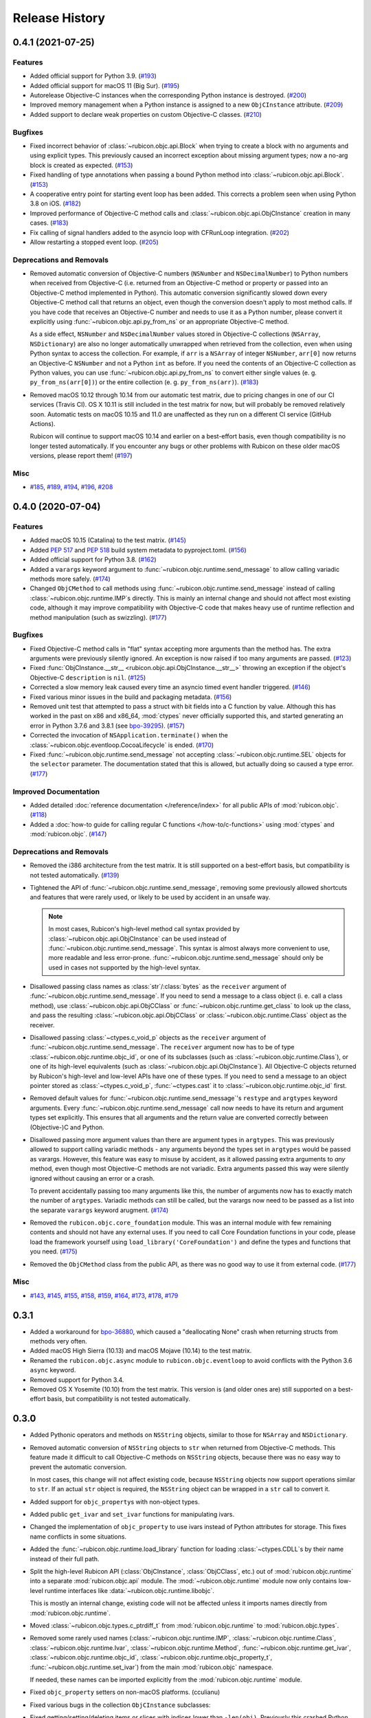 Release History
===============

.. towncrier release notes start

0.4.1 (2021-07-25)
------------------

Features
^^^^^^^^

* Added official support for Python 3.9. (`#193
  <https://github.com/beeware/rubicon-objc/issues/193>`_)

* Added official support for macOS 11 (Big Sur). (`#195
  <https://github.com/beeware/rubicon-objc/issues/195>`_)

* Autorelease Objective-C instances when the corresponding Python instance is
  destroyed. (`#200 <https://github.com/beeware/rubicon-objc/issues/200>`_)

* Improved memory management when a Python instance is assigned to a new
  ``ObjCInstance`` attribute. (`#209
  <https://github.com/beeware/rubicon-objc/issues/209>`_)

* Added support to declare weak properties on custom Objective-C classes. (`#210
  <https://github.com/beeware/rubicon-objc/issues/210>`_)

Bugfixes
^^^^^^^^

* Fixed incorrect behavior of :class:`~rubicon.objc.api.Block` when trying to
  create a block with no arguments and using explicit types. This previously
  caused an incorrect exception about missing argument types; now a no-arg block
  is created as expected. (`#153
  <https://github.com/beeware/rubicon-objc/issues/153>`_)

* Fixed handling of type annotations when passing a bound Python method into
  :class:`~rubicon.objc.api.Block`. (`#153
  <https://github.com/beeware/rubicon-objc/issues/153>`_)

* A cooperative entry point for starting event loop has been added. This corrects
  a problem seen when using Python 3.8 on iOS. (`#182
  <https://github.com/beeware/rubicon-objc/issues/182>`_)

* Improved performance of Objective-C method calls and
  :class:`~rubicon.objc.api.ObjCInstance` creation in many cases. (`#183
  <https://github.com/beeware/rubicon-objc/issues/183>`_)

* Fix calling of signal handlers added to the asyncio loop with CFRunLoop
  integration. (`#202 <https://github.com/beeware/rubicon-objc/issues/202>`_)

* Allow restarting a stopped event loop. (`#205
  <https://github.com/beeware/rubicon-objc/issues/205>`_)

Deprecations and Removals
^^^^^^^^^^^^^^^^^^^^^^^^^

* Removed automatic conversion of Objective-C numbers (``NSNumber`` and
  ``NSDecimalNumber``) to Python numbers when received from Objective-C (i.e.
  returned from an Objective-C method or property or passed into an Objective-C
  method implemented in Python). This automatic conversion significantly slowed
  down every Objective-C method call that returns an object, even though the
  conversion doesn't apply to most method calls. If you have code that receives
  an Objective-C number and needs to use it as a Python number, please convert
  it explicitly using :func:`~rubicon.objc.api.py_from_ns` or an appropriate
  Objective-C method.

  As a side effect, ``NSNumber`` and ``NSDecimalNumber`` values stored in
  Objective-C collections (``NSArray``, ``NSDictionary``) are also no longer
  automatically unwrapped when retrieved from the collection, even when using
  Python syntax to access the collection. For example, if ``arr`` is a
  ``NSArray`` of integer ``NSNumber``, ``arr[0]`` now returns an Objective-C
  ``NSNumber`` and not a Python ``int`` as before. If you need the contents of
  an Objective-C collection as Python values, you can use
  :func:`~rubicon.objc.api.py_from_ns` to convert either single values (e. g.
  ``py_from_ns(arr[0])``) or the entire collection (e. g. ``py_from_ns(arr)``).
  (`#183 <https://github.com/beeware/rubicon-objc/issues/183>`_)

* Removed macOS 10.12 through 10.14 from our automatic test matrix,
  due to pricing changes in one of our CI services (Travis CI).
  OS X 10.11 is still included in the test matrix for now,
  but will probably be removed relatively soon.
  Automatic tests on macOS 10.15 and 11.0 are unaffected
  as they run on a different CI service (GitHub Actions).

  Rubicon will continue to support macOS 10.14 and earlier on a best-effort
  basis, even though compatibility is no longer tested automatically. If you
  encounter any bugs or other problems with Rubicon on these older macOS
  versions, please report them! (`#197
  <https://github.com/beeware/rubicon-objc/issues/197>`_)

Misc
^^^^

* `#185 <https://github.com/beeware/rubicon-objc/issues/185>`_,
  `#189 <https://github.com/beeware/rubicon-objc/issues/189>`_,
  `#194 <https://github.com/beeware/rubicon-objc/issues/194>`_,
  `#196 <https://github.com/beeware/rubicon-objc/issues/196>`_,
  `#208 <https://github.com/beeware/rubicon-objc/issues/208>`_


0.4.0 (2020-07-04)
------------------

Features
^^^^^^^^

* Added macOS 10.15 (Catalina) to the test matrix.
  (`#145 <https://github.com/beeware/rubicon-objc/issues/145>`_)
* Added :pep:`517` and :pep:`518` build system metadata to pyproject.toml.
  (`#156 <https://github.com/beeware/rubicon-objc/issues/156>`_)
* Added official support for Python 3.8.
  (`#162 <https://github.com/beeware/rubicon-objc/issues/162>`_)
* Added a ``varargs`` keyword argument to
  :func:`~rubicon.objc.runtime.send_message` to allow calling variadic methods
  more safely. (`#174 <https://github.com/beeware/rubicon-objc/issues/174>`_)
* Changed ``ObjCMethod`` to call methods using
  :func:`~rubicon.objc.runtime.send_message` instead of calling
  :class:`~rubicon.objc.runtime.IMP`\s directly. This is mainly an internal
  change and should not affect most existing code, although it may improve
  compatibility with Objective-C code that makes heavy use of runtime
  reflection and method manipulation (such as swizzling).
  (`#177 <https://github.com/beeware/rubicon-objc/issues/177>`_)

Bugfixes
^^^^^^^^

* Fixed Objective-C method calls in "flat" syntax accepting more arguments than
  the method has. The extra arguments were previously silently ignored.
  An exception is now raised if too many arguments are passed.
  (`#123 <https://github.com/beeware/rubicon-objc/issues/123>`_)
* Fixed :func:`ObjCInstance.__str__ <rubicon.objc.api.ObjCInstance.__str__>`
  throwing an exception if the object's Objective-C ``description`` is ``nil``.
  (`#125 <https://github.com/beeware/rubicon-objc/issues/125>`_)
* Corrected a slow memory leak caused every time an asyncio timed event handler
  triggered. (`#146 <https://github.com/beeware/rubicon-objc/issues/146>`_)
* Fixed various minor issues in the build and packaging metadata.
  (`#156 <https://github.com/beeware/rubicon-objc/issues/156>`_)
* Removed unit test that attempted to pass a struct with bit fields into a C
  function by value. Although this has worked in the past on x86 and x86_64,
  :mod:`ctypes` never officially supported this, and started generating an
  error in Python 3.7.6 and 3.8.1
  (see `bpo-39295 <https://bugs.python.org/issue39295>`_).
  (`#157 <https://github.com/beeware/rubicon-objc/issues/157>`_)
* Corrected the invocation of ``NSApplication.terminate()`` when the
  :class:`~rubicon.objc.eventloop.CocoaLifecycle` is ended.
  (`#170 <https://github.com/beeware/rubicon-objc/issues/170>`_)
* Fixed :func:`~rubicon.objc.runtime.send_message` not accepting
  :class:`~rubicon.objc.runtime.SEL` objects for the ``selector`` parameter.
  The documentation stated that this is allowed, but actually doing so caused
  a type error. (`#177 <https://github.com/beeware/rubicon-objc/issues/177>`_)

Improved Documentation
^^^^^^^^^^^^^^^^^^^^^^

* Added detailed :doc:`reference documentation </reference/index>` for all
  public APIs of :mod:`rubicon.objc`.
  (`#118 <https://github.com/beeware/rubicon-objc/issues/118>`_)
* Added a :doc:`how-to guide for calling regular C functions
  </how-to/c-functions>` using :mod:`ctypes` and :mod:`rubicon.objc`.
  (`#147 <https://github.com/beeware/rubicon-objc/issues/147>`_)

Deprecations and Removals
^^^^^^^^^^^^^^^^^^^^^^^^^

* Removed the i386 architecture from the test matrix. It is still supported on
  a best-effort basis, but compatibility is not tested automatically.
  (`#139 <https://github.com/beeware/rubicon-objc/issues/139>`_)
* Tightened the API of :func:`~rubicon.objc.runtime.send_message`, removing
  some previously allowed shortcuts and features that were rarely used, or
  likely to be used by accident in an unsafe way.

  .. note::

      In most cases, Rubicon's high-level method call syntax provided by
      :class:`~rubicon.objc.api.ObjCInstance` can be used instead of
      :func:`~rubicon.objc.runtime.send_message`. This syntax is almost always
      more convenient to use, more readable and less error-prone.
      :func:`~rubicon.objc.runtime.send_message` should only be used in cases
      not supported by the high-level syntax.

* Disallowed passing class names as :class:`str`/:class:`bytes` as the
  ``receiver`` argument of :func:`~rubicon.objc.runtime.send_message`. If you
  need to send a message to a class object (i. e. call a class method), use
  :class:`~rubicon.objc.api.ObjCClass` or
  :func:`~rubicon.objc.runtime.get_class` to look up the class, and pass the
  resulting :class:`~rubicon.objc.api.ObjCClass` or
  :class:`~rubicon.objc.runtime.Class` object as the receiver.
* Disallowed passing :class:`~ctypes.c_void_p` objects as the ``receiver``
  argument of :func:`~rubicon.objc.runtime.send_message`. The ``receiver``
  argument now has to be of type :class:`~rubicon.objc.runtime.objc_id`, or
  one of its subclasses (such as :class:`~rubicon.objc.runtime.Class`), or one
  of its high-level equivalents
  (such as :class:`~rubicon.objc.api.ObjCInstance`). All Objective-C objects
  returned by Rubicon's high-level and low-level APIs have one of these types.
  If you need to send a message to an object pointer stored as
  :class:`~ctypes.c_void_p`, :func:`~ctypes.cast` it to
  :class:`~rubicon.objc.runtime.objc_id` first.
* Removed default values for :func:`~rubicon.objc.runtime.send_message`'s
  ``restype`` and ``argtypes`` keyword arguments. Every
  :func:`~rubicon.objc.runtime.send_message` call now needs to have its return
  and argument types set explicitly. This ensures that all arguments and the
  return value are converted correctly between (Objective-)C and Python.
* Disallowed passing more argument values than there are argument types in
  ``argtypes``. This was previously allowed to support calling variadic methods
  - any arguments beyond the types set in ``argtypes`` would be passed as
  varargs. However, this feature was easy to misuse by accident, as it allowed
  passing extra arguments to *any* method, even though most Objective-C methods
  are not variadic. Extra arguments passed this way were silently ignored
  without causing an error or a crash.

  To prevent accidentally passing too many arguments like this, the number of
  arguments now has to exactly match the number of ``argtypes``. Variadic
  methods can still be called, but the varargs now need to be passed as a list
  into the separate ``varargs`` keyword arugment.
  (`#174 <https://github.com/beeware/rubicon-objc/issues/174>`_)
* Removed the ``rubicon.objc.core_foundation`` module. This was an internal
  module with few remaining contents and should not have any external uses. If
  you need to call Core Foundation functions in your code, please load the
  framework yourself using ``load_library('CoreFoundation')`` and define the
  types and functions that you need.
  (`#175 <https://github.com/beeware/rubicon-objc/issues/175>`_)
* Removed the ``ObjCMethod`` class from the public API, as there was no good
  way to use it from external code.
  (`#177 <https://github.com/beeware/rubicon-objc/issues/177>`_)

Misc
^^^^

* `#143 <https://github.com/beeware/rubicon-objc/issues/143>`_,
  `#145 <https://github.com/beeware/rubicon-objc/issues/145>`_,
  `#155 <https://github.com/beeware/rubicon-objc/issues/155>`_,
  `#158 <https://github.com/beeware/rubicon-objc/issues/158>`_,
  `#159 <https://github.com/beeware/rubicon-objc/issues/159>`_,
  `#164 <https://github.com/beeware/rubicon-objc/issues/164>`_,
  `#173 <https://github.com/beeware/rubicon-objc/issues/173>`_,
  `#178 <https://github.com/beeware/rubicon-objc/issues/178>`_,
  `#179 <https://github.com/beeware/rubicon-objc/issues/179>`_


0.3.1
-----

* Added a workaround for `bpo-36880 <https://bugs.python.org/issue36880>`_,
  which caused a "deallocating None" crash when returning structs from methods
  very often.
* Added macOS High Sierra (10.13) and macOS Mojave (10.14) to the test matrix.
* Renamed the ``rubicon.objc.async`` module to ``rubicon.objc.eventloop`` to
  avoid conflicts with the Python 3.6 ``async`` keyword.
* Removed support for Python 3.4.
* Removed OS X Yosemite (10.10) from the test matrix. This version is (and
  older ones are) still supported on a best-effort basis, but compatibility is
  not tested automatically.

0.3.0
-----

* Added Pythonic operators and methods on ``NSString`` objects, similar to
  those for ``NSArray`` and ``NSDictionary``.
* Removed automatic conversion of ``NSString`` objects to ``str`` when returned
  from Objective-C methods. This feature made it difficult to call Objective-C
  methods on ``NSString`` objects, because there was no easy way to prevent the
  automatic conversion.

  In most cases, this change will not affect existing code, because
  ``NSString`` objects now support operations similar to ``str``. If an actual
  ``str`` object is required, the ``NSString`` object can be wrapped in a
  ``str`` call to convert it.
* Added support for ``objc_property``\s with non-object types.
* Added public ``get_ivar`` and ``set_ivar`` functions for manipulating ivars.
* Changed the implementation of ``objc_property`` to use ivars instead of
  Python attributes for storage. This fixes name conflicts in some situations.
* Added the :func:`~rubicon.objc.runtime.load_library` function for loading
  :class:`~ctypes.CDLL`\s by their name instead of their full path.
* Split the high-level Rubicon API (:class:`ObjCInstance`, :class:`ObjCClass`,
  etc.) out of :mod:`rubicon.objc.runtime` into a separate
  :mod:`rubicon.objc.api` module. The :mod:`~rubicon.objc.runtime` module now
  only contains low-level runtime interfaces like
  :data:`~rubicon.objc.runtime.libobjc`.

  This is mostly an internal change, existing code will not be affected unless
  it imports names directly from :mod:`rubicon.objc.runtime`.
* Moved :class:`~rubicon.objc.types.c_ptrdiff_t` from
  :mod:`rubicon.objc.runtime` to :mod:`rubicon.objc.types`.
* Removed some rarely used names (:class:`~rubicon.objc.runtime.IMP`,
  :class:`~rubicon.objc.runtime.Class`, :class:`~rubicon.objc.runtime.Ivar`,
  :class:`~rubicon.objc.runtime.Method`, :func:`~rubicon.objc.runtime.get_ivar`,
  :class:`~rubicon.objc.runtime.objc_id`,
  :class:`~rubicon.objc.runtime.objc_property_t`,
  :func:`~rubicon.objc.runtime.set_ivar`) from the main
  :mod:`rubicon.objc` namespace.

  If needed, these names can be imported explicitly from the
  :mod:`rubicon.objc.runtime` module.

* Fixed ``objc_property`` setters on non-macOS platforms. (cculianu)
* Fixed various bugs in the collection ``ObjCInstance`` subclasses:
* Fixed getting/setting/deleting items or slices with indices lower than
  ``-len(obj)``. Previously this crashed Python, now an ``IndexError`` is
  raised.
* Fixed slices with step size 0. Previously they were ignored and 1 was
  incorrectly used as the step size, now an ``IndexError`` is raised.
* Fixed equality checks between Objective-C arrays/dictionaries and
  non-sequence/mapping objects. Previously this incorrectly raised a
  ``TypeError``, now it returns ``False``.
* Fixed equality checks between Objective-C arrays and sequences of different
  lengths. Previously this incorrectly returned ``True`` if the shorter sequence
  was a prefix of the longer one, now ``False`` is returned.
* Fixed calling ``popitem`` on an empty Objective-C dictionary. Previously
  this crashed Python, now a ``KeyError`` is raised.
* Fixed calling ``update`` with both a mapping and keyword arguments on an
  Objective-C dictionary. Previously the kwargs were incorrectly ignored if a
  mapping was given, now both are respected.
* Fixed calling methods using kwarg syntax if a superclass and subclass define
  methods with the same prefix, but different names. For example, if a
  superclass had a method ``initWithFoo:bar:`` and the subclass
  ``initWithFoo:spam:``, the former could not be called on instances of the
  subclass.
* Fixed the internal ``ctypes_patch`` module so it no longer depends on a
  non-public CPython function.

0.2.10
------

* Rewrote almost all Core Foundation-based functions to use Foundation instead.

    * The functions ``from_value`` and ``NSDecimalNumber.from_decimal`` have
      been removed and replaced by ``ns_from_py``.
    * The function ``at`` is now an alias for ``ns_from_py``.
    * The function ``is_str`` has been removed. ``is_str(obj)`` calls should
      be replaced with ``isinstance(obj, NSString)``.
    * The functions ``to_list``, ``to_number``, ``to_set``, ``to_str``, and
      ``to_value`` have been removed and replaced by ``py_from_ns``.

* Fixed ``declare_property`` not applying to subclasses of the class it was
  called on.
* Fixed ``repr`` of ``ObjCBoundMethod`` when the wrapped method is not an
  ``ObjCMethod``.
* Fixed the encodings of ``NSPoint``, ``NSSize``, and ``NSRect`` on 32-bit
  systems.
* Renamed the ``async`` support package to ``eventloop`` to avoid a Python 3.5+
  keyword clash.

0.2.9
-----

* Improved handling of boolean types.
* Added support for using primitives as object values (e.g, as the key/value in
  an NSDictonary).
* Added support for passing Python lists as Objective-C NSArray arguments, and
  Python dicts as Objective-C NSDictionary arguments.
* Corrected support to storing strings and other objects as properties on
  Python-defined Objective-C classes.
* Added support for creating Objective-C blocks from Python callables. (ojii)
* Added support for returning compound values (structures and unions) from
  Objective-C methods defined in Python.
* Added support for creating, extending and conforming to Objective-C protocols.
* Added an ``objc_const`` convenience function to look up global Objective-C
  object constants in a DLL.
* Added support for registering custom ``ObjCInstance`` subclasses to be used
  to represent Objective-C objects of specific classes.
* Added support for integrating NSApplication and UIApplication event loops
  with Python's asyncio event loop.

0.2.8
-----

* Added support for using native Python sequence/mapping syntax with
  ``NSArray`` and ``NSDictionary``. (jeamland)
* Added support for calling Objective-C blocks in Python. (ojii)
* Added functions for declaring custom conversions between Objective-C type
  encodings and ``ctypes`` types.
* Added functions for splitting and decoding Objective-C method signature
  encodings.
* Added automatic conversion of Python sequences to C arrays or structures in
  method arguments.
* Extended the Objective-C type encoding decoder to support block types, bit
  fields (in structures), typed object pointers, and arbitrary qualifiers. If
  unknown pointer, array, struct or union types are encountered, they are
  created and registered on the fly.
* Changed the ``PyObjectEncoding`` to match the real definition of
  ``PyObject *``.
* Fixed the declaration of ``unichar`` (was previously ``c_wchar``, is now
  ``c_ushort``).
* Removed the ``get_selector`` function. Use the ``SEL`` constructor instead.
* Removed some runtime function declarations that are deprecated or unlikely to
  be useful.
* Removed the encoding constants. Use ``encoding_for_ctype`` to get the encoding
  of a type.

0.2.7
-----

* (#40) Added the ability to explicitly declare no-attribute methods as
  properties. This is to enable a workaround when Apple introduces readonly
  properties as a way to access these methods.

0.2.6
-----

* Added a more compact syntax for calling Objective-C methods, using Python
  keyword arguments. (The old syntax is still fully supported and will *not*
  be removed; certain method names even require the old syntax.)
* Added a ``superclass`` property to ``ObjCClass``.

0.2.5
-----

* Added official support for Python 3.6.
* Added keyword arguments to disable argument and/or return value conversion
  when calling an Objective-C method.
* Added support for (``NS``/``UI``) ``EdgeInsets`` structs. (Longhanks)
* Improved ``str`` of Objective-C classes and objects to return the
  ``debugDescription``, or for ``NSString``\s, the string value.
* Changed ``ObjCClass`` to extend ``ObjCInstance`` (in addition to ``type``),
  and added an ``ObjCMetaClass`` class to represent metaclasses.
* Fixed some issues on non-x86_64 architectures (i386, ARM32, ARM64).
* Fixed example code in README. (Dayof)
* Removed the last of the Python 2 compatibility code.

0.2.4
-----

* Added ``objc_property`` function for adding properties to custom Objective-C
  subclasses. (Longhanks)

0.2.3
-----

* Removed most Python 2 compatibility code.

0.2.2
-----

* Dropped support for Python 3.3.
* Added conversion of Python ``enum.Enum`` objects to their underlying values
  when passed to an Objective-C method.
* Added syntax highlighting to example code in README. (stsievert)
* Fixed the ``setup.py`` shebang line. (uranusjr)

0.2.1
-----

* Fixed setting of ``ObjCClass``/``ObjCInstance`` attributes that are not
  Objective-C properties.

0.2.0
-----

* First beta release.
* Dropped support for Python 2. Python 3 is now required, the minimum tested
  version is Python 3.3.
* Added error detection when attempting to create an Objective-C class with a
  name that is already in use.
* Added automatic conversion between Python ``decimal.Decimal`` and
  Objective-C ``NSDecimal`` in method arguments and return values.
* Added PyPy to the list of test platforms.
* When subclassing Objective-C classes, the return and argument types of
  methods are now specified using Python type annotation syntax and ``ctypes``
  types.
* Improved property support.

0.1.3
-----

* Fixed some issues on ARM64 (iOS 64-bit).

0.1.2
-----

* Fixed ``NSString`` conversion in a few situations.
* Fixed some issues on iOS and 32-bit platforms.

0.1.1
-----

* Objective-C classes can now be subclassed using Python class syntax, by
  using an ``ObjCClass`` as the superclass.
* Removed ``ObjCSubclass``, which is made obsolete by the new subclassing
  syntax.

0.1.0
-----

* Initial alpha release.
* Objective-C classes and instances can be accessed via ``ObjCClass`` and
  ``ObjCInstance``.
* Methods can be called on classes and instances with Python method call
  syntax.
* Properties can be read and written with Python attribute syntax.
* Method return and argument types are read automatically from the method
  type encoding.
* A small number of commonly used structs are supported as return and
  argument types.
* Python strings are automatically converted to and from ``NSString`` when
  passed to or returned from a method.
* Subclasses of Objective-C classes can be created with ``ObjCSubclass``.
